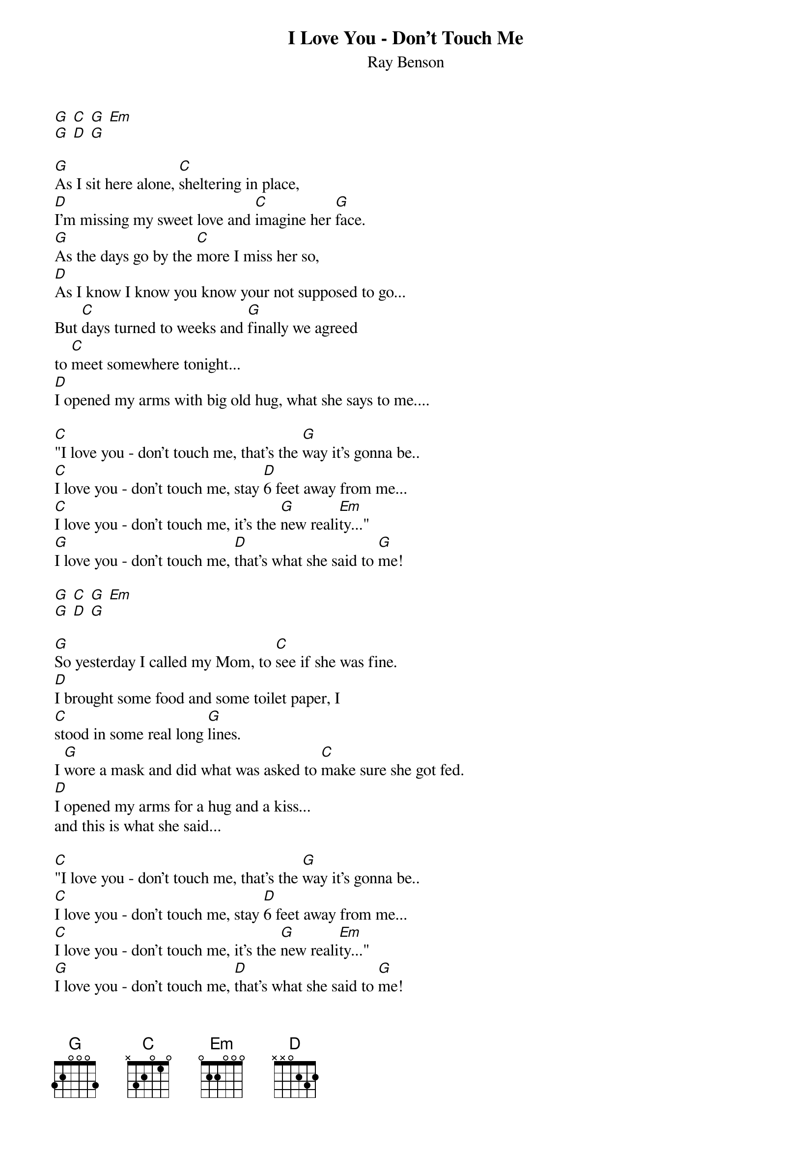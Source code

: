 {title: I Love You - Don't Touch Me}
{subtitle: Ray Benson}

[G] [C] [G] [Em] 
[G] [D] [G] 

[G]As I sit here alone, [C]sheltering in place,
[D]I'm missing my sweet love and [C]imagine her [G]face.
[G]As the days go by the [C]more I miss her so,
[D]As I know I know you know your not supposed to go...
But [C]days turned to weeks and [G]finally we agreed
to [C]meet somewhere tonight...
[D]I opened my arms with big old hug, what she says to me....

[C]"I love you - don't touch me, that's the [G]way it's gonna be..
[C]I love you - don't touch me, stay [D]6 feet away from me...
[C]I love you - don't touch me, it's the [G]new reali[Em]ty..."
[G]I love you - don't touch me, [D]that's what she said to [G]me!

[G] [C] [G] [Em] 
[G] [D] [G]

[G]So yesterday I called my Mom, to [C]see if she was fine.
[D]I brought some food and some toilet paper, I 
[C]stood in some real long [G]lines.
I [G]wore a mask and did what was asked to [C]make sure she got fed.
[D]I opened my arms for a hug and a kiss...
and this is what she said...

[C]"I love you - don't touch me, that's the [G]way it's gonna be..
[C]I love you - don't touch me, stay [D]6 feet away from me...
[C]I love you - don't touch me, it's the [G]new reali[Em]ty..."
[G]I love you - don't touch me, [D]that's what she said to [G]me!

[C]"I love you - don't touch me, that's the [G]way it's gonna be..
[C]I love you - don't touch me, stay [D]6 feet away from me...
[C]I love you - don't touch me, it's the [G]new reali[Em]ty..."
[G]I love you - don't touch me, [D]that's what she said to [G]me!
